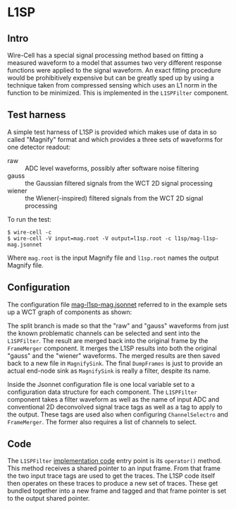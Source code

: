 * L1SP 

** Intro

Wire-Cell has a special signal processing method based on fitting a
measured waveform to a model that assumes two very different response
functions were applied to the signal waveform.  An exact fitting
procedure would be prohibitively expensive but can be greatly sped up
by using a technique taken from compressed sensing which uses an L1
norm in the function to be minimized.  This is implemented in the
~L1SPFilter~ component.

** Test harness

A simple test harness of L1SP is provided which makes use of data in
so called "Magnify" format and which provides a three sets of
waveforms for one detector readout:

- raw :: ADC level waveforms, possibly after software noise filtering
- gauss :: the Gaussian filtered signals from the WCT 2D signal processing
- wiener :: the Wiener(-inspired) filtered signals from the WCT 2D signal processing

To run the test:

#+BEGIN_EXAMPLE
  $ wire-cell -c 
  $ wire-cell -V input=mag.root -V output=l1sp.root -c l1sp/mag-l1sp-mag.jsonnet
#+END_EXAMPLE

Where =mag.root= is the input Magnify file and =l1sp.root= names the output Magnify file.

** Configuration

The configuration file [[https://github.com/WireCell/wire-cell-cfg/blob/master/l1sp/mag-l1sp-mag.jsonnet][mag-l1sp-mag.jsonnet]] referred to in the example sets up a WCT graph of components as shown:

[[./l1sp.svg]]

The split branch is made so that the "raw" and "gauss" waveforms from just the known problematic channels can be selected and sent into the ~L1SPFilter~.  The result are merged back into the original frame by the ~FrameMerger~ component.  It merges the L1SP results into both the original "gauss" and the "wiener" waveforms.  The merged results are then saved back to a new file in ~MagnifySink~.  The final ~DumpFrames~ is just to provide an actual end-node sink as ~MagnifySink~ is really a filter, despite its name.

Inside the Jsonnet configuration file is one local variable set to a configuration data structure for each component.  The ~L1SPFilter~ component takes a filter waveform as well as the name of input ADC and conventional 2D deconvolved signal trace tags as well as a tag to apply to the output.  These tags are used also when configuring ~ChannelSelectro~ and ~FrameMerger~.  The former also requires a list of channels to select.

** Code

The ~L1SPFilter~ [[https://github.com/WireCell/wire-cell-sigproc/blob/master/src/L1SPFilter.cxx][implementation code]] entry point is its ~operator()~ method.  This method receives a shared pointer to an input frame.  From that frame the two input trace tags are used to get the traces.  The L1SP code itself then operates on these traces to produce a new set of traces.  These get bundled together into a new frame and tagged and that frame pointer is set to the output shared pointer.
